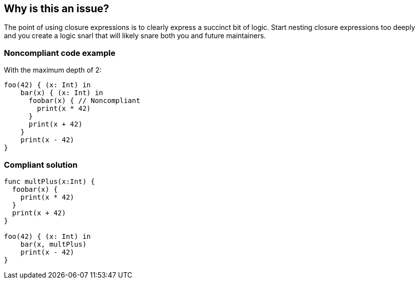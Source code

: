 == Why is this an issue?

The point of using closure expressions is to clearly express a succinct bit of logic. Start nesting closure expressions too deeply and you create a logic snarl that will likely snare both you and future maintainers.


=== Noncompliant code example

With the maximum depth of 2:

[source,text]
----
foo(42) { (x: Int) in
    bar(x) { (x: Int) in
      foobar(x) { // Noncompliant
        print(x * 42)  
      }
      print(x + 42)
    }
    print(x - 42)
}
----


=== Compliant solution

[source,text]
----
func multPlus(x:Int) {
  foobar(x) {
    print(x * 42)  
  }
  print(x + 42)
}

foo(42) { (x: Int) in
    bar(x, multPlus) 
    print(x - 42)
}
----

